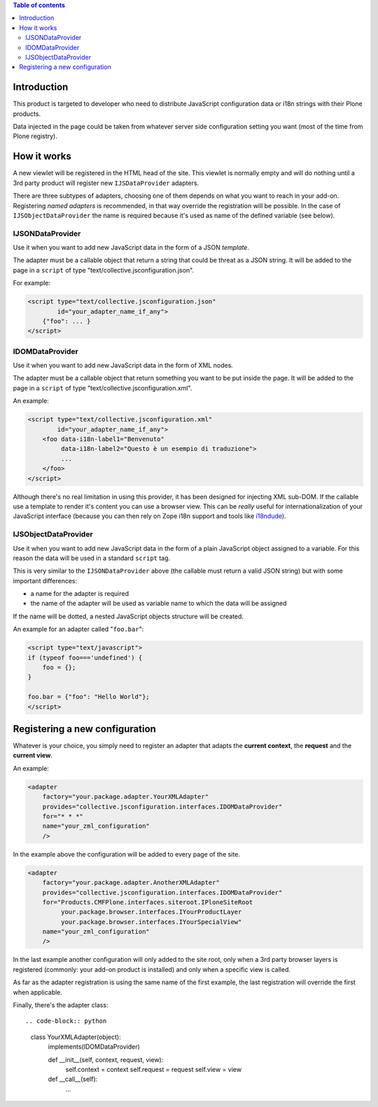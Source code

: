 .. contents:: **Table of contents**

Introduction
============

This product is targeted to developer who need to distribute JavaScript configuration data or
i18n strings with their Plone products.

Data injected in the page could be taken from whatever server side configuration setting you want
(most of the time from Plone registry).

How it works
============

A new viewlet will be registered in the HTML head of the site. This viewlet is normally empty and will
do nothing until a 3rd party product will register new ``IJSDataProvider`` adapters.

There are three subtypes of adapters, choosing one of them depends on what you want to reach in your
add-on. Registering *named adapters* is recommended, in that way override the registration will be possible.
In the case of ``IJSObjectDataProvider`` the name is required because it's used as name of the defined
variable (see below).

IJSONDataProvider
-----------------

Use it when you want to add new JavaScript data in the form of a JSON *template*.

The adapter must be a callable object that return a string that could be threat as a JSON
string. It will be added to the page in a ``script`` of type "text/collective.jsconfiguration.json".

For example:

.. code-block:: xml

    <script type="text/collective.jsconfiguration.json"
            id="your_adapter_name_if_any">
        {"foo": ... }
    </script>

IDOMDataProvider
----------------

Use it when you want to add new JavaScript data in the form of XML nodes.

The adapter must be a callable object that return something you want to be put inside the page.
It will be added to the page in a ``script`` of type "text/collective.jsconfiguration.xml".

An example:

.. code-block:: xml

    <script type="text/collective.jsconfiguration.xml"
            id="your_adapter_name_if_any">
        <foo data-i18n-label1="Benvenuto"
             data-i18n-label2="Questo è un esempio di traduzione">
             ...
        </foo>
    </script>

Although there's no real limitation in using this provider, it has been designed for injecting
XML sub-DOM.
If the callable use a template to render it's content you can use a browser view.
This can be *really* useful for internationalization of your JavaScript interface (because
you can then rely on Zope i18n support and tools like `i18ndude`__).

__ http://pypi.python.org/pypi/i18ndude

IJSObjectDataProvider
---------------------

Use it when you want to add new JavaScript data in the form of a plain JavaScript object
assigned to a variable. For this reason the data will be used in a standard ``script``
tag.

This is very similar to the ``IJSONDataProvider`` above (the callable must return a valid JSON string)
but with some important differences:

* a name for the adapter is required
* the name of the adapter will be used as variable name to which the data will be assigned

If the name will be dotted, a nested JavaScript objects structure will be created.

An example for an adapter called "``foo.bar``":

.. code-block:: javascript

    <script type="text/javascript">
    if (typeof foo==='undefined') {
        foo = {};
    }
    
    foo.bar = {"foo": "Hello World"};
    </script>

Registering a new configuration
===============================

Whatever is your choice, you simply need to register an adapter that adapts the **current context**,
the **request** and the **current view**.

An example:

.. code-block:: xml

   <adapter
       factory="your.package.adapter.YourXMLAdapter"
       provides="collective.jsconfiguration.interfaces.IDOMDataProvider"
       for="* * *"
       name="your_zml_configuration"
       />

In the example above the configuration will be added to every page of the site.

.. code-block:: xml

   <adapter
       factory="your.package.adapter.AnotherXMLAdapter"
       provides="collective.jsconfiguration.interfaces.IDOMDataProvider"
       for="Products.CMFPlone.interfaces.siteroot.IPloneSiteRoot
            your.package.browser.interfaces.IYourProductLayer
            your.package.browser.interfaces.IYourSpecialView"
       name="your_zml_configuration"
       />

In the last example another configuration will only added to the site root, only when a 3rd party browser
layers is registered (commonly: your add-on product is installed) and only when a specific view is called.

As far as the adapter registration is using the same name of the first example, the last registration will
override the first when applicable.

Finally, there's the adapter class::

.. code-block:: python

    class YourXMLAdapter(object):
        implements(IDOMDataProvider)
        
        def __init__(self, context, request, view):
            self.context = context
            self.request = request
            self.view = view
            
        def __call__(self):
            ...
